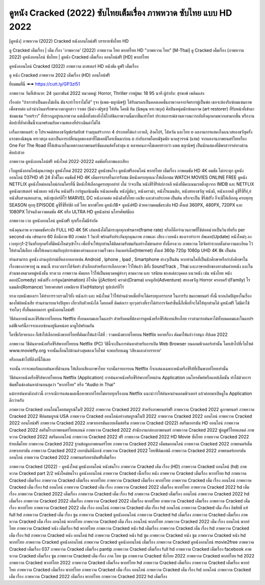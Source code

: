 ดูหนัง Cracked (2022) ซับไทยเต็มเรื่อง ภาพหวาด ซับไทย แบบ HD 2022
*********************************************************************************************
[ดูหนัง] ภาพหวาด (2022) Cracked หนังออนไลน์ฟรี บรรยายซับไทย HD


ดู Cracked เต็มเรื่อง | เต็ม เรื่อง 'ภาพหวาด' (2022) ภาพหวาด ไทย พากย์ไทย HD "ภาพหวาด ไทย"
[M-Thai] ดู Cracked เต็มเรื่อง (ภาพหวาด 2022) ดูหนังออนไลน์ ซับไทย | ดูหนัง Cracked เต็มเรื่อง ออนไลน์ฟรี [HD] พากย์ไทย




ดูหนังออนไลน์ Cracked (2022) ภาพหวาด มาสเตอร์ HD หนังชัด ดูฟรี เต็มเรื่อง

ดู หนัง Cracked ภาพหวาด 2022 เต็มเรื่อง (HD) ออนไลน์ฟรี


ยี่ยมชมที่นี่ ➠➠ https://cutt.ly/GP3zI51




ภาพหวาด
วันที่เข้าฉาย: 24 กุมภาพันธ์ 2022
หมวดหมู่: Horror, Thriller เรทผู้ชม: 18 95 นาที
ผู้กำกับ: สุรพงษ์ เพลินแสง


เรื่องย่อ
“ถ้าเราทำเป็นมองไม่เห็น มันจะทำไรเราไม่ได้” รุจา (แพต-ชญานิษฐ์) ได้รับมรดกเป็นคอลเลคชั่นภาพวาดจากจิตรกรผู้เป็นพ่อ เธอจะต้องรีบซ่อมแซมภาพเพื่อขายต่อ แล้วนำเงินมารักษาดวงตาลูกสาว ราเชล (นีน่า-ณัฐชา) ให้ทัน โดยมี ทิม (นิชคุณ หรเวชกุล) ศิลปินหนุ่มนักซ่อมภาพ (art restorer) ที่รับหน้าที่เข้ามาซ่อมแซม “รอยร้าว” ที่ปรากฎอยู่บนภาพวาด แต่เมื่อทั้งสองยิ่งได้ใกล้ชิดภาพวาดนี้มากขึ้นเท่าไหร่ ประสบการณ์ชวนหวาดผวากลับยิ่งคุกคามพวกเขามากขึ้น หรืองานศิลปะที่ล้ำค่าชิ้นนี้จะมาพร้อมกับความสยองที่ประเมินค่าไม่ได้ 

เกร็ดภาพยนตร์: 
o โปรเจคต์สยองขวัญฟอร์มยักษ์ ร่วมทุนสร้างจาก 4 ประเทศได้แก่ เกาหลี, สิงคโปร์, ไต้หวัน และไทย 
o ผลงานการแสดงในแนวสยองขวัญครั้งแรกของนิชคุณ หรเวชกุล และเป็นการเปลี่ยนลุคของเขาที่ไม่เคยมีใครเห็นมาก่อน 
o กำกับภาพโดยณัฐดนัย นาคสุวรรณ์ (แฮม) จากผลงานภาพยนตร์ไทยเรื่อง One For The Road ที่ได้เข้าฉายในเทศกาลภาพยนตร์ซันแดนส์ครั้งล่าสุด 
o หลายคนอาจไม่เคยทราบว่า แพต ชญานิษฐ์ เป็นนักแสดงที่มีพรสวรรค์ทางด้านศิลปะด้วย   



ภาพหวาด ดูหนังออนไลน์ฟรี หนังใหม่ 2022-20222 คมชัดทั้งภาพและเสียง

เว็บดูหนังออนไลน์คุณภาพสูง ดูหนังใหม่ 2022 20222 ดูหนังชนโรง ดูหนังฟรีออนไลน์ พากย์ไทย เต็มเรื่อง ภาพคมชัด HD 4K คมชัด ไม่กระตุก ดูหนังออนไลน์ 037HD ฟรี 24
ชั่วชั่โมง คมชัดชั HD 4K เต็มอรรถรสในการรับชม มีหนังครบทุกแนวให้เลือกชม WATCH MOVIES ONLINE FREE ดูหนัง NETFLIX ดูหนังใหม่ออนไลน์ก่อนใครที่นี่ มีหนังให้เลือกดูครบทุกอย่าย่ งไม่
ว่าจะเป็น หนังซีรีซีรีย์เย์กาหลี หนังที่มีคะแนนเรตติ้งสูงจาก IMDB และ NETFLIX ดูหนังมาสเตอร์ หนังตลก หนังจีน หนังฝรั่ง การ์ตูนอนิเมชั่น หนังแอคชั่น หนังบู๊มันๆ, หนังดราม่า, หนังโรแมนติก,
หนังสยองขวัญ หนังผี, หนังเกาหลี ดูซีรี่ซีรี่ย์,ย์ หนังสืบสวนสอบสวน, หนังซุเปอร์ฮีโร่ MARVEL DC หนังภาคต่อ หนังดังทั้งไทย เอเชีย และต่างประเทศ เป็นต้น หรือจะเป็น ซีรี่ส์ฝรั่ง ก็จะมีให้เลือกดู
ครบทุกทุ SEASON ทุกทุ EPISODE ดูซีรี่ซีรี่ย์ซัย์ บซั ไทย พากษ์ไทย ดูหนัง18+ ดูหนังHD ด้วยความคมชัดระดับ HD ตั้งแต่ 360PX, 480PX, 720PX และ 1080PX ไปจนถึงความคมชัด 4K หรือ ULTRA HD
ดูหนังผ่าผ่ นโทรศัพท์มือถ


ภาพหวาด เวบ ดูหนังออนไลน์ ดูหนังฟรี ทุกเรื่องไม่มีจำกัด

หนังคุณภาพ ความคมชัดระดับ FULL HD 4K 5K เล่นหนังได้ไม่กระตุกทุกเฟรมเรท(frame rate) หรือก็คือจำนวนภาพที่ใช้ต่อหน่วยเป็นวินาทีหรือ per second เช่น เฟรมเรท 60 คือมีภาพ 60 ภาพต่อ 1 วินาที พร้อมรับประกันทุกคุณภาพ ภาพและ เสียง เวบหนัง ของเราทำการ อัพเดท(Update) หนังใหม่ๆ ลงเวบทุกๆ1-2วันหรือทุกครั้งที่มีหนังใหม่ๆเข้าโรง เพื่อที่จะให้ทุกท่านได้ติดตามรับชมกันอย่างไม่ขาดสาย ทั้งนี้ทางเวบ ภาพหวาด ได้จัดทำระบบตั้งค่าความละเอียด ไว้ให้ท่านได้เลือก เพื่อให้เหมาะสมกับอุปการณ์ของท่านและความเร็วของ อินเตอร์เน็ต(Internet) ตั้งแต่ 360p 720p 1080p UHD 4K 8k เป็นต้น

ท่านสามารถ ดูหนัง ผ่านอุปกรณ์ที่หลากหลายเช่น Android , Iphone , Ipad , Smartphone ต่างๆเป็นต้น หากท่านใดที่เป็นนักศึกษาหรือกำลังศึกษาในเรื่องของภาษาอยู่ ณ ขณะนี้ ทางเวบเราได้จัดทำ ตัวเลือกสำหรับการเลือกภาษา ไว้ให้แล้ว มีทั้ง SoundTrack , Thai และภาษาหลักของทางต้นค่ายหนัง และในส่วนของหมวดหมู่หนังนั้น ทางเวบ ภาพหวาด คัดแยก ไว้ให้เป็นหมวดหมู่ต่างๆ ตามความ และ รสนิยม ของแต่ละบุคคล แนวหนัง เช่น หนังไทย หนังตลก(Comedy) หนังฝรั่ง การ์ตูน(animation) อิโรติค บู๊(Action) ดราม่า(Drama) ผจญภัย(Adventure) สยองขวัญ Horror ครอบครัว(Family) โรแมนติก(Romance) วิทยาศาสตร์ เทพนิยาย ชีวิต(History) ซุปเปอร์ฮีโร่

ทางเวบหนังของเรา ได้ทำการรวบรวมไว้ทั้ง หนังเก่า และ หนังใหม่ ไว้ให้ท่านด้วยเพื่อที่จะได้ครบทุกอรรถรส ในการรับ ชมภาพยนตร์ ทั้งนี้ หากเกิดปัญหาในเรื่องของไฟล์หนังเสีย ท่านสามารถแจ้งปัญหา เกี่ยวกับตัวหนังได้ โดยกดที่ ติดต่อเรา ทุกๆอย่างที่เราได้ทำการจัดทำขึ้นนี้ก็เพื่อที่จะได้ให้ทุกท่านได้ ดูหนังฟรี ไม่มีค่าใช้จ่ายใดๆ ทั้งสิ้นตลอดการ ดูหนังออนไลน์ฟรี


วิธีค้นหาหนังและซีรีส์พากย์ไทยบน Netflix ทั้งบนคอมและในแอปฯ
สำหรับคนที่ต้องการดูหนังหรือซีรีส์แบบเสียงไทย เราสามารถค้นหาได้ทั้งบนคอมและในแอปฯ แต่ฟีเจอร์นี้อาจจะแอบซ่อนอยู่นิดหน่อย มาดูไปพร้อมกัน

ใครขี้เกียจหาเอง ก็เข้าไปเลือกหนังพากย์ไทยที่คัดมาให้แล้วได้ที่ : รวมหนังพากย์ไทยบน Netflix หลายเรื่อง คัดมาให้แล้วว่าสนุก อัปเดต 2022




ภาพหวาด วิธีค้นหาหนังหรือซีรีส์พากย์ไทยบน Netflix (PC)
วิธีนี้จะเป็นการค้นหาสำหรับการเปิด Web Browser บนคอมพิวเตอร์เท่านั้น โดยเข้าไปที่เว็บไซต์ www.moviefly.org จากนั้นเลื่อนไปด้านล่างสุดของเว็บไซต์ จะพบกับบเมนู ‘เสียงและคำบรรยาย’

หรือกดเข้าไปที่ลิงก์นี้ได้เลย 

จากนั้น เราจะพบกับแถบค้นหาที่ด้านบน ให้เลือกเสียงภาษาไทย จากนั้นรายการบน Netflix ก็จะแสดงเฉพาะหนังหรือซีรีส์ที่เป็นพากย์ไทยเท่านั้น

วิธีค้นหาหนังหรือซีรีส์พากย์ไทยบน Netflix (Application)
การค้นหาหนังหรือซีรีย์พากย์ไทยผ่าน Application บนโทรศัพท์หรือแทปเล็ตนั้น ทำได้ด้วยการพิมพ์ในช่องค้นหาด้านบนสุดว่า “พากย์ไทย” หรือ “Audio in Thai”

แต่การค้นหาดังกล่าวนี้ อาจจะมีการแสดงผลเนื้อหาพากย์ไทยไม่ครบทุกเรื่องบน Netflix แนะนำว่าให้ค้นหาผ่านคอมพิวเตอร์ แล้วค่อยมาเปิดดูใน Application ดีกว่าครับ





ภาพหวาด Cracked ออนไลน์โดยสมบูรณ์ในปี 2022
ภาพหวาด Cracked 2022 สำหรับภาพยนตร์ฟรี
ภาพหวาด Cracked 2022 ดูภาพยนตร์
ภาพหวาด Cracked 2022 ฟิล์มสมบูรณ์ USA
ภาพหวาด Cracked ออนไลน์อย่างสมบูรณ์ในปี 2022
ภาพหวาด Cracked 2022 ออนไลน์
ภาพหวาด Cracked 2022 ออนไลน์ฟรี
ภาพหวาด Cracked 2022 ภาษาเยอรมันแบบเต็มสตรีม
ภาพหวาด Cracked (2022) สตรีมเยอรมัน HD ออนไลน์
ภาพหวาด Cracked 2022 สตรีมโรงภาพยนตร์ไทยแลนด์
ภาพหวาด Cracked 2022 สํานักงานกล่องภาพยนตร์
ภาพหวาด Cracked 2022 ฟูลมูฟวี่ไทยแลนด์
ภาพหวาด Cracked 2022 สตรีมออนไลน์
ภาพหวาด Cracked 2022 ฟรี
ภาพหวาด Cracked 2022 HD Movie ซับไทย
ภาพหวาด Cracked 2022 ย้ายเต็มไทย
ภาพหวาด Cracked 2022 ฐานข้อมูลภาพยนตร์ไทย
ภาพหวาด Cracked 2022 เต็มชมออนไลน์
ภาพหวาด Cracked 2022 ภาพยนตร์เต็มภาษาเยอรมัน
ภาพหวาด Cracked 2022 เยอรมันคิน็อกซ์
ภาพหวาด Cracked 2022 ไทยฟิล์มเอชดี
ภาพหวาด Cracked 2022 ภาพยนตร์เยอรมันออนไลน์
ภาพหวาด Cracked 2022 ภาพยนตร์เยอรมันฟรีเต็มเรื่อง

ภาพหวาด Cracked (2022) - ดูหนังใหม่ ดูหนังออนไลน์ หนังชนโรง
ภาพหวาด Cracked เต็ม เรื่อง (HD)
ภาพหวาด Cracked ออนไลน์ (hd)
ภาพหวาด Cracked part 2/2 หนังใหม่ชนโรง ดูหนังออนไลน์
ภาพหวาด Cracked เนื้อเรื่อง หนัง
ภาพหวาด Cracked เต็มเรื่อง พากย์ไทย hd
ภาพหวาด Cracked เต็มเรื่อง
ภาพหวาด Cracked เต็มเรื่อง พากย์ไทย
ภาพหวาด Cracked เต็มเรื่อง พากย์ไทย
ภาพหวาด Cracked เต็ม เรื่อง ออนไลน์
ภาพหวาด Cracked เต็ม เรื่อง hd ออนไลน์
ภาพหวาด Cracked เต็ม เรื่อง
ภาพหวาด Cracked 2022 เต็มเรื่อง พากย์ไทย
ภาพหวาด Cracked 2022 hd เต็มเรื่อง
ภาพหวาด Cracked 2022 เต็มเรื่อง
ภาพหวาด Cracked เต็ม เรื่อง hd
ภาพหวาด Cracked เต็มเรื่อง ออนไลน์
ภาพหวาด Cracked 2022 hd เต็มเรื่อง
ภาพหวาด Cracked 2022 เต็มเรื่อง
ภาพหวาด Cracked 2022 เต็มเรื่อง พากย์ไทย
ภาพหวาด Cracked เต็มเรื่อง
ภาพหวาด Cracked เต็มเรื่อง พากย์ไทย
ภาพหวาด Cracked 2022 เต็ม เรื่อง ออนไลน์
ภาพหวาด Cracked เต็ม เรื่อง hd ออนไลน์
ภาพหวาด Cracked เต็ม เรื่อง ลิขสิทธิ์ แท้ full hd
ภาพหวาด Cracked เต็ม เรื่อง ซูม
ภาพหวาด Cracked ดูหนังออนไลน์
ภาพหวาด Cracked hd เต็มเรื่อง
ภาพหวาด Cracked เต็มเรื่อง
ภาพหวาด Cracked เต็ม เรื่อง ออนไลน์ พากย์ไทย
ภาพหวาด Cracked เต็ม เรื่อง ออนไลน์ พากย์ไทย
ภาพหวาด Cracked 2022 เต็ม เรื่อง ออนไลน์ พากย์ไทย
ภาพหวาด Cracked หนัง เต็มเรื่อง hd พากย์ไทย
ภาพหวาด Cracked หนัง hd เต็มเรื่อง
ภาพหวาด Cracked เต็ม เรื่อง hd
ภาพหวาด Cracked เต็ม เรื่อง hd
ภาพหวาด Cracked หนัง ออนไลน์ hd
ภาพหวาด Cracked หนัง hd ซูม
ภาพหวาด Cracked หนัง ซูม
ภาพหวาด Cracked หนัง hd พากย์ไทย
ภาพหวาด Cracked ดูหนังออนไลน์
ภาพหวาด Cracked ดูหนังออนไลน์ เต็มเรื่อง
ภาพหวาด Cracked ดูหนังออนไลน์ movie2free
ภาพหวาด Cracked เต็มเรื่อง 037
ภาพหวาด Cracked เต็มเรื่อง pantip
ภาพหวาด Cracked เต็มเรื่อง full hd
ภาพหวาด Cracked เต็มเรื่อง facebook
ภาพหวาด Cracked เต็มเรื่อง ซูม
ภาพหวาด Cracked เต็ม เรื่อง ภาค ไทย ซูม
ภาพหวาด Cracked ซับไทย 2022
ภาพหวาด Cracked พากย์ไทย hd 2022
ภาพหวาด Cracked พากย์ไทย 2022
ภาพหวาด Cracked เต็มเรื่อง พากย์ไทย hd
ภาพหวาด Cracked เต็มเรื่อง
ภาพหวาด Cracked เต็มเรื่อง พากย์ไทย
ภาพหวาด Cracked เต็มเรื่อง พากย์ไทย
ภาพหวาด Cracked เต็ม เรื่อง ออนไลน์
ภาพหวาด Cracked เต็ม เรื่อง hd ออนไลน์
ภาพหวาด Cracked เต็ม เรื่อง
ภาพหวาด Cracked 2022 เต็มเรื่อง พากย์ไทย
ภาพหวาด Cracked 2022 hd เต็มเรื่อง

